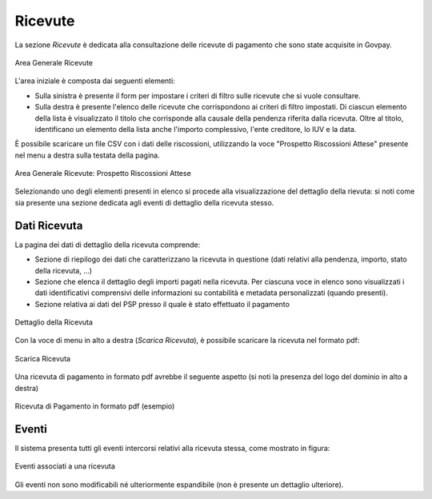 .. _govpay_ricevute:

Ricevute
========

La sezione *Ricevute* è dedicata alla consultazione delle ricevute di pagamento che sono state acquisite in Govpay.

.. figure:: ../../_images/AV01AreaGeneraleRicevute.png
   :align: center
   :name: AreaGeneraleRicevute

   Area Generale Ricevute

L'area iniziale è composta dai seguenti elementi:

*  Sulla sinistra è presente il form per impostare i criteri di filtro sulle ricevute che si vuole consultare.
*  Sulla destra è presente l'elenco delle ricevute che corrispondono ai criteri di filtro impostati. Di ciascun elemento della lista è visualizzato il titolo che corrisponde alla causale della pendenza riferita dalla ricevuta. Oltre al titolo, identificano un elemento della lista anche l'importo complessivo, l'ente creditore, lo IUV e la data.



È possibile scaricare un file CSV con i dati delle riscossioni, utilizzando la voce
"Prospetto Riscossioni Attese" presente nel menu a destra sulla testata della pagina.

.. figure:: ../../_images/AV02AreaGeneraleRicevuteScaricaProspettoRiscossioni.png
   :align: center
   :name: ProspettoRiscossioniAttese

   Area Generale Ricevute: Prospetto Riscossioni Attese

Selezionando uno degli elementi presenti in elenco si procede alla visualizzazione del dettaglio della rievuta: si noti come sia presente una sezione dedicata agli eventi di dettaglio della ricevuta stesso.

Dati Ricevuta
-------------

La pagina dei dati di dettaglio della ricevuta comprende:

*  Sezione di riepilogo dei dati che caratterizzano la ricevuta in questione (dati relativi alla pendenza, importo, stato della ricevuta, ...)
*  Sezione che elenca il dettaglio degli importi pagati nella ricevuta. Per ciascuna voce in elenco sono visualizzati i dati identificativi comprensivi delle informazioni su contabilità e metadata personalizzati (quando presenti).
*  Sezione relativa ai dati del PSP presso il quale è stato effettuato il pagamento

.. figure:: ../../_images/P10DettaglioRicevuta.png
   :align: center
   :name: DettaglioRicevuta

   Dettaglio della Ricevuta

Con la voce di menu in alto a destra (*Scarica Ricevuta*), è possibile scaricare la ricevuta nel formato pdf:

.. figure:: ../../_images/P12ScaricaRicevuta.png
   :align: center
   :name: ScaricaRicevutaPagamento

   Scarica Ricevuta

Una ricevuta di pagamento in formato pdf avrebbe il seguente aspetto (si noti la presenza del logo del dominio in alto a destra)


.. figure:: ../../_images/P08RicevutaDiPagamento.png
   :align: center
   :name: RicevutaDiPagamentoPdf

   Ricevuta di Pagamento in formato pdf (esempio)

Eventi
------
Il sistema presenta tutti gli eventi intercorsi relativi alla ricevuta stessa, come mostrato in figura:

.. figure:: ../../_images/P11EventiRicevuta.png
   :align: center
   :name: EventiRicevuta

   Eventi associati a una ricevuta

Gli eventi non sono modificabili né ulteriormente espandibile (non è presente un dettaglio ulteriore).


